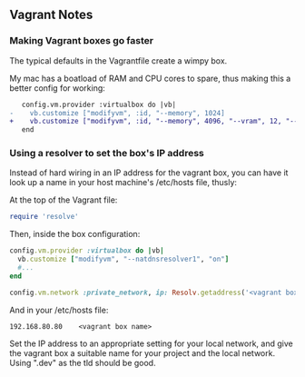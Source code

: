 ** Vagrant Notes
*** Making Vagrant boxes go faster

   The typical defaults in the Vagrantfile create a wimpy box.

   My mac has a boatload of RAM and CPU cores to spare, thus making this a better config for working:


 #+begin_src diff
    config.vm.provider :virtualbox do |vb|
 -    vb.customize ["modifyvm", :id, "--memory", 1024]
 +    vb.customize ["modifyvm", :id, "--memory", 4096, "--vram", 12, "--cpus", 4, "--natdnshostresolver1", "on"]
    end
 #+end_src

*** Using a resolver to set the box's IP address
     Instead of hard wiring in an IP address for the vagrant box, you
     can have it look up a name in your host machine's /etc/hosts file,
     thusly:

     At the top of the Vagrant file:
     #+begin_src ruby
       require 'resolve'
     #+end_src

     Then, inside the box configuration:
     #+begin_src ruby
       config.vm.provider :virtualbox do |vb|
         vb.customize ["modifyvm", "--natdnsresolver1", "on"]
         #...
       end

       config.vm.network :private_network, ip: Resolv.getaddress('<vagrant box name from hosts>')
     #+end_src

     And in your /etc/hosts file:

     #+begin_src
       192.168.80.80	<vagrant box name>
     #+end_src

     Set the IP address to an appropriate setting for your local
     network, and give the vagrant box a suitable name for your project
     and the local network. Using ".dev" as the tld should be good.
